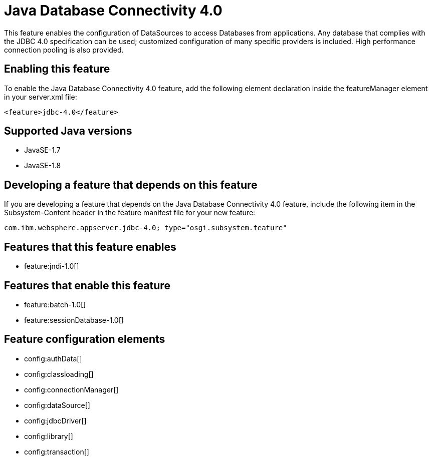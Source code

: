 = Java Database Connectivity 4.0
:stylesheet: ../feature.css
:linkcss: 
:page-layout: feature
:nofooter: 

This feature enables the configuration of DataSources to access Databases from applications. Any database that complies with the JDBC 4.0 specification can be used; customized configuration of many specific providers is included. High performance connection pooling is also provided.

== Enabling this feature
To enable the Java Database Connectivity 4.0 feature, add the following element declaration inside the featureManager element in your server.xml file:


----
<feature>jdbc-4.0</feature>
----

== Supported Java versions

* JavaSE-1.7
* JavaSE-1.8

== Developing a feature that depends on this feature
If you are developing a feature that depends on the Java Database Connectivity 4.0 feature, include the following item in the Subsystem-Content header in the feature manifest file for your new feature:


[source,]
----
com.ibm.websphere.appserver.jdbc-4.0; type="osgi.subsystem.feature"
----

== Features that this feature enables
* feature:jndi-1.0[]

== Features that enable this feature
* feature:batch-1.0[]
* feature:sessionDatabase-1.0[]

== Feature configuration elements
* config:authData[]
* config:classloading[]
* config:connectionManager[]
* config:dataSource[]
* config:jdbcDriver[]
* config:library[]
* config:transaction[]
